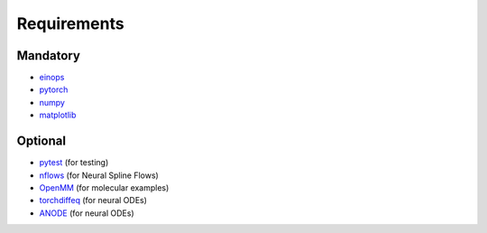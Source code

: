 Requirements
============

Mandatory
**********

- `einops <https://einops.rocks/>`_
- `pytorch <https://pytorch.org/>`_
- `numpy <https://numpy.org/>`_
- `matplotlib <https://matplotlib.org/>`_

Optional
********

- `pytest <https://docs.pytest.org/>`_ (for testing)
- `nflows <https://github.com/bayesiains/nflows>`_  (for Neural Spline Flows)
- `OpenMM <https://openmm.org/>`_ (for molecular examples)
- `torchdiffeq <https://github.com/rtqichen/torchdiffeq>`_ (for neural ODEs)
- `ANODE <https://github.com/amirgholami/anode>`_ (for neural ODEs)
